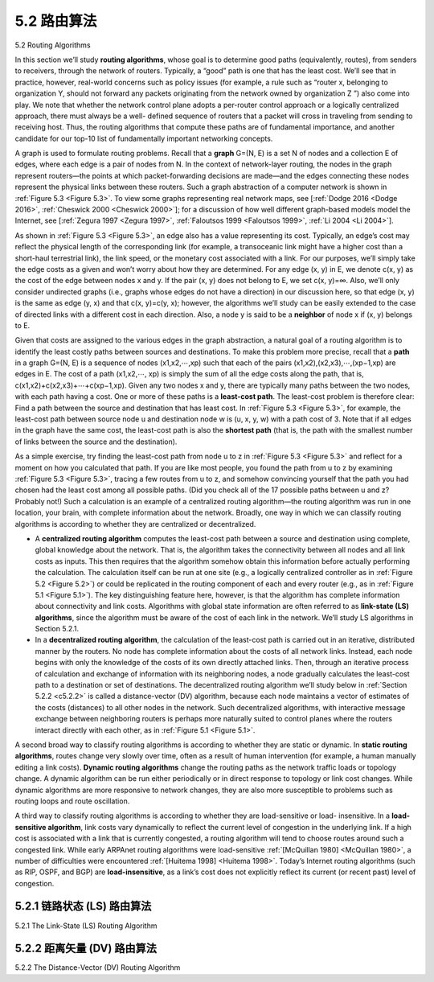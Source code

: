 .. _c5.2:

5.2 路由算法
===========================================================
5.2 Routing Algorithms

.. tab:: 中文

.. tab:: 英文

In this section we’ll study **routing algorithms**, whose goal is to determine good paths (equivalently, routes), from senders to receivers, through the network of routers. Typically, a “good” path is one that has the least cost. We’ll see that in practice, however, real-world concerns such as policy issues (for example,
a rule such as “router x, belonging to organization Y, should not forward any packets originating from the network owned by organization Z ”) also come into play. We note that whether the network control plane
adopts a per-router control approach or a logically centralized approach, there must always be a well- defined sequence of routers that a packet will cross in traveling from sending to receiving host. Thus, the routing algorithms that compute these paths are of fundamental importance, and another candidate for our top-10 list of fundamentally important networking concepts.

A graph is used to formulate routing problems. Recall that a **graph** G=(N, E) is a set N of nodes and a collection E of edges, where each edge is a pair of nodes from N. In the context of network-layer routing, the nodes in the graph represent routers—the points at which packet-forwarding decisions are made—and the edges connecting these nodes represent the physical links between these routers. Such a graph abstraction of a computer network is shown in :ref:`Figure 5.3 <Figure 5.3>`. To view some graphs representing real network maps, see [:ref:`Dodge 2016 <Dodge 2016>`, :ref:`Cheswick 2000 <Cheswick 2000>`]; for a discussion of how well different graph-based models model the Internet, see [:ref:`Zegura 1997 <Zegura 1997>`, :ref:`Faloutsos 1999 <Faloutsos 1999>`, :ref:`Li 2004 <Li 2004>`].

As shown in :ref:`Figure 5.3 <Figure 5.3>`, an edge also has a value representing its cost. Typically, an edge’s cost may reflect the physical length of the corresponding link (for example, a transoceanic link might have a higher cost than a short-haul terrestrial link), the link speed, or the monetary cost associated with a link. For our purposes, we’ll simply take the edge costs as a given and won’t worry about how they are determined. For any edge (x, y) in E, we denote c(x, y) as the cost of the edge between nodes x and y. If the pair (x, y) does not belong to E, we set c(x, y)=∞. Also, we’ll only consider undirected graphs (i.e., graphs whose edges do not have a direction) in our discussion here, so that edge (x, y) is the same as edge (y, x) and that c(x, y)=c(y, x); however, the algorithms we’ll study can be easily extended to the case of directed links with a different cost in each direction. Also, a node y is said to be a **neighbor** of node x if (x, y) belongs to E.

Given that costs are assigned to the various edges in the graph abstraction, a natural goal of a routing algorithm is to identify the least costly paths between sources and destinations. To make this problem more precise, recall that a **path** in a graph G=(N, E) is a sequence of nodes (x1,x2,⋯,xp) such that each of the pairs (x1,x2),(x2,x3),⋯,(xp−1,xp) are edges in E. The cost of a path (x1,x2,⋯, xp) is simply the sum of all the edge costs along the path, that is, c(x1,x2)+c(x2,x3)+⋯+c(xp−1,xp). Given any two nodes x and y, there are typically many paths between the two nodes, with each path having a cost. One or more of these paths is a **least-cost path**. The least-cost problem is therefore clear: Find a path between the source and destination that has least cost. In :ref:`Figure 5.3 <Figure 5.3>`, for example, the least-cost path between source node u and destination node w is (u, x, y, w) with a path cost of 3. Note that if all edges in the graph have the same cost, the least-cost path is also the **shortest path** (that is, the path with the smallest number of links between the source and the destination).

As a simple exercise, try finding the least-cost path from node u to z in :ref:`Figure 5.3 <Figure 5.3>` and reflect for a moment on how you calculated that path. If you are like most people, you found the path from u to z by examining :ref:`Figure 5.3 <Figure 5.3>`, tracing a few routes from u to z, and somehow convincing yourself that the path you had chosen had the least cost among all possible paths. (Did you check all of the 17 possible paths between u and z? Probably not!) Such a calculation is an example of a centralized routing algorithm—the routing algorithm was run in one location, your brain, with complete information about the network. Broadly, one way in which we can classify routing algorithms is according to whether they are centralized or decentralized.

- A **centralized routing algorithm** computes the least-cost path between a source and destination using complete, global knowledge about the network. That is, the algorithm takes the connectivity between all nodes and all link costs as inputs. This then requires that the algorithm somehow obtain this information before actually performing the calculation. The calculation itself can be run at one site (e.g., a logically centralized controller as in :ref:`Figure 5.2 <Figure 5.2>`) or could be replicated in the routing component of each and every router (e.g., as in :ref:`Figure 5.1 <Figure 5.1>`). The key distinguishing feature here, however, is that the algorithm has complete information about connectivity and link costs. Algorithms with global state information are often referred to as **link-state (LS) algorithms**, since the algorithm must be aware of the cost of each link in the network. We’ll study LS algorithms in Section 5.2.1.
- In a **decentralized routing algorithm**, the calculation of the least-cost path is carried out in an iterative, distributed manner by the routers. No node has complete information about the costs of all network links. Instead, each node begins with only the knowledge of the costs of its own directly attached links. Then, through an iterative process of calculation and exchange of information with its neighboring nodes, a node gradually calculates the least-cost path to a destination or set of destinations. The decentralized routing algorithm we’ll study below in :ref:`Section 5.2.2 <c5.2.2>` is called a distance-vector (DV) algorithm, because each node maintains a vector of estimates of the costs (distances) to all other nodes in the network. Such decentralized algorithms, with interactive message exchange between neighboring routers is perhaps more naturally suited to control planes where the routers interact directly with each other, as in :ref:`Figure 5.1 <Figure 5.1>`.

A second broad way to classify routing algorithms is according to whether they are static or dynamic. In **static routing algorithms**, routes change very slowly over time, often as a result of human intervention (for example, a human manually editing a link costs). **Dynamic routing algorithms** change the routing paths as the network traffic loads or topology change. A dynamic algorithm can be run either periodically or in direct response to topology or link cost changes. While dynamic algorithms are more responsive to network changes, they are also more susceptible to problems such as routing loops and route oscillation.

A third way to classify routing algorithms is according to whether they are load-sensitive or load- insensitive. In a **load-sensitive algorithm**, link costs vary dynamically to reflect the current level of congestion in the underlying link. If a high cost is associated with a link that is currently congested, a routing algorithm will tend to choose routes around such a congested link. While early ARPAnet routing algorithms were load-sensitive :ref:`[McQuillan 1980] <McQuillan 1980>`, a number of difficulties were encountered :ref:`[Huitema 1998] <Huitema 1998>`. Today’s Internet routing algorithms (such as RIP, OSPF, and BGP) are **load-insensitive**, as a link’s cost does not explicitly reflect its current (or recent past) level of congestion.

.. _c5.2.1:

5.2.1 链路状态 (LS) 路由算法
----------------------------------------------------------------------------
5.2.1 The Link-State (LS) Routing Algorithm

.. tab:: 中文

.. tab:: 英文

.. _c5.2.2:

5.2.2 距离矢量 (DV) 路由算法
----------------------------------------------------------------------------
5.2.2 The Distance-Vector (DV) Routing Algorithm

.. tab:: 中文

.. tab:: 英文


